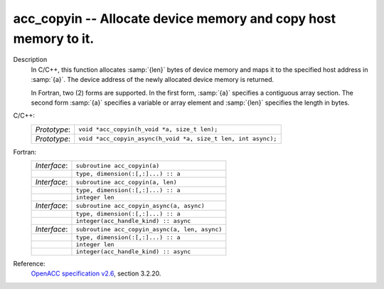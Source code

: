 ..
  Copyright 1988-2022 Free Software Foundation, Inc.
  This is part of the GCC manual.
  For copying conditions, see the copyright.rst file.

.. _acc_copyin:

acc_copyin -- Allocate device memory and copy host memory to it.
****************************************************************

Description
  In C/C++, this function allocates :samp:`{len}` bytes of device memory
  and maps it to the specified host address in :samp:`{a}`. The device
  address of the newly allocated device memory is returned.

  In Fortran, two (2) forms are supported. In the first form, :samp:`{a}` specifies
  a contiguous array section. The second form :samp:`{a}` specifies a
  variable or array element and :samp:`{len}` specifies the length in bytes.

C/C++:
  .. list-table::

     * - *Prototype*:
       - ``void *acc_copyin(h_void *a, size_t len);``
     * - *Prototype*:
       - ``void *acc_copyin_async(h_void *a, size_t len, int async);``

Fortran:
  .. list-table::

     * - *Interface*:
       - ``subroutine acc_copyin(a)``
     * -
       - ``type, dimension(:[,:]...) :: a``
     * - *Interface*:
       - ``subroutine acc_copyin(a, len)``
     * -
       - ``type, dimension(:[,:]...) :: a``
     * -
       - ``integer len``
     * - *Interface*:
       - ``subroutine acc_copyin_async(a, async)``
     * -
       - ``type, dimension(:[,:]...) :: a``
     * -
       - ``integer(acc_handle_kind) :: async``
     * - *Interface*:
       - ``subroutine acc_copyin_async(a, len, async)``
     * -
       - ``type, dimension(:[,:]...) :: a``
     * -
       - ``integer len``
     * -
       - ``integer(acc_handle_kind) :: async``

Reference:
  `OpenACC specification v2.6 <https://www.openacc.org>`_, section
  3.2.20.
